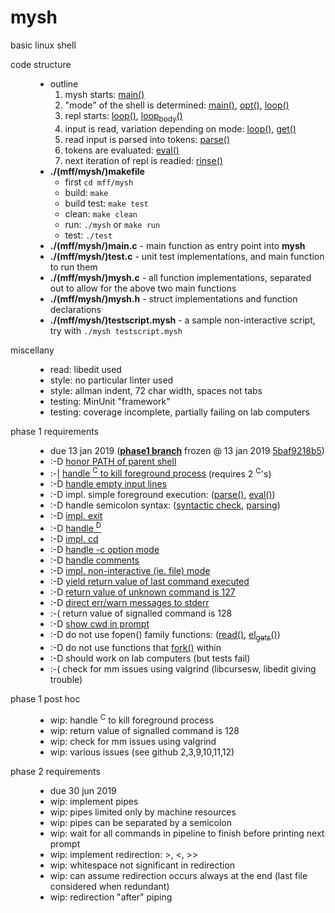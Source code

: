 * mysh

basic linux shell

- code structure ::
  - outline
    1. mysh starts: [[https://github.com/agarick/mff/blob/nswi015_mysh_phase1/mysh/main.c#L13][main()]]
    2. "mode" of the shell is determined: [[https://github.com/agarick/mff/blob/nswi015_mysh_phase1/mysh/main.c#L13][main()]], [[https://github.com/agarick/mff/blob/nswi015_mysh_phase1/mysh/mysh.c#L565][opt()]], [[https://github.com/agarick/mff/blob/nswi015_mysh_phase1/mysh/mysh.c#L445][loop()]]
    3. repl starts: [[https://github.com/agarick/mff/blob/nswi015_mysh_phase1/mysh/mysh.c#L445][loop()]], [[https://github.com/agarick/mff/blob/nswi015_mysh_phase1/mysh/mysh.c#L410][loop_body()]]
    4. input is read, variation depending on mode: [[https://github.com/agarick/mff/blob/nswi015_mysh_phase1/mysh/mysh.c#L445][loop()]], [[https://github.com/agarick/mff/blob/nswi015_mysh_phase1/mysh/mysh.c#L192][get()]]
    5. read input is parsed into tokens: [[https://github.com/agarick/mff/blob/nswi015_mysh_phase1/mysh/mysh.c#L226][parse()]]
    6. tokens are evaluated: [[https://github.com/agarick/mff/blob/nswi015_mysh_phase1/mysh/mysh.c#L309][eval()]]
    7. next iteration of repl is readied: [[https://github.com/agarick/mff/blob/nswi015_mysh_phase1/mysh/mysh.c#L378][rinse()]]
  - *./(mff/mysh/)makefile*
    - first =cd mff/mysh=
    - build: =make=
    - build test: =make test=
    - clean: =make clean=
    - run: =./mysh= or =make run=
    - test: =./test=
  - *./(mff/mysh/)main.c* - main function as entry point into *mysh*
  - *./(mff/mysh/)test.c* - unit test implementations, and main function to run them
  - *./(mff/mysh/)mysh.c* - all function implementations, separated out to allow for the above two main functions
  - *./(mff/mysh/)mysh.h* - struct implementations and function declarations
  - *./(mff/mysh/)testscript.mysh* - a sample non-interactive script, try with =./mysh testscript.mysh=

- miscellany ::
  - read: libedit used
  - style: no particular linter used
  - style: allman indent, 72 char width, spaces not tabs
  - testing: MinUnit "framework"
  - testing: coverage incomplete, partially failing on lab computers

- phase 1 requirements ::
  - due 13 jan 2019 (*[[https://github.com/agarick/mff/tree/nswi015_mysh_phase1/mysh][phase1 branch]]* frozen @ 13 jan 2019 [[https://github.com/agarick/mff/commit/5baf9218b5a2a9709ebd8f2e7ba0108518b465e9][5baf9218b5]])
  - :-D [[https://github.com/agarick/mff/blob/nswi015_mysh_phase1/mysh/mysh.c#L358][honor PATH of parent shell]]
  - :-| [[https://github.com/agarick/mff/blob/nswi015_mysh_phase1/mysh/mysh.c#L457][handle ^C to kill foreground process]] (requires 2 ^C's)
  - :-D [[https://github.com/agarick/mff/blob/nswi015_mysh_phase1/mysh/mysh.c#L214][handle empty input lines]]
  - :-D impl. simple foreground execution: ([[https://github.com/agarick/mff/blob/nswi015_mysh_phase1/mysh/mysh.c#L226][parse()]], [[https://github.com/agarick/mff/blob/nswi015_mysh_phase1/mysh/mysh.c#L309][eval()]])
  - :-D handle semicolon syntax: ([[https://github.com/agarick/mff/blob/nswi015_mysh_phase1/mysh/mysh.c#L242][syntactic check]], [[https://github.com/agarick/mff/blob/nswi015_mysh_phase1/mysh/mysh.c#L266][parsing]])
  - :-D [[https://github.com/agarick/mff/blob/nswi015_mysh_phase1/mysh/mysh.c#L218][impl. exit]]
  - :-D [[https://github.com/agarick/mff/blob/nswi015_mysh_phase1/mysh/mysh.c#L209][handle ^D]]
  - :-D [[https://github.com/agarick/mff/blob/nswi015_mysh_phase1/mysh/mysh.c#L126][impl. cd]]
  - :-D [[https://github.com/agarick/mff/blob/nswi015_mysh_phase1/mysh/main.c#L31][handle -c option mode]]
  - :-D [[https://github.com/agarick/mff/blob/nswi015_mysh_phase1/mysh/mysh.c#L259][handle comments]]
  - :-D [[https://github.com/agarick/mff/blob/nswi015_mysh_phase1/mysh/main.c#L37][impl. non-interactive (ie. file) mode]]
  - :-D [[https://github.com/agarick/mff/blob/nswi015_mysh_phase1/mysh/mysh.c#L28][yield return value of last command executed]]
  - :-D [[https://github.com/agarick/mff/blob/nswi015_mysh_phase1/mysh/mysh.h#L23][return value of unknown command is 127]]
  - :-D [[https://github.com/agarick/mff/blob/nswi015_mysh_phase1/mysh/mysh.h#L12][direct err/warn messages to stderr]]
  - :-( return value of signalled command is 128
  - :-D [[https://github.com/agarick/mff/blob/nswi015_mysh_phase1/mysh/mysh.c#L97][show cwd in prompt]]
  - :-D do not use fopen() family functions: ([[https://github.com/agarick/mff/blob/nswi015_mysh_phase1/mysh/mysh.c#L504][read()]], [[https://github.com/agarick/mff/blob/nswi015_mysh_phase1/mysh/mysh.c#L202][el_gets()]])
  - :-D do not use functions that [[https://github.com/agarick/mff/blob/nswi015_mysh_phase1/mysh/mysh.c#L350][fork()]] within
  - :-D should work on lab computers (but tests fail)
  - :-( check for mm issues using valgrind (libcursesw, libedit giving trouble)

- phase 1 post hoc ::
  - wip: handle ^C to kill foreground process
  - wip: return value of signalled command is 128
  - wip: check for mm issues using valgrind
  - wip: various issues (see github 2,3,9,10,11,12)

- phase 2 requirements ::
  - due 30 jun 2019
  - wip: implement pipes
  - wip: pipes limited only by machine resources
  - wip: pipes can be separated by a semicolon
  - wip: wait for all commands in pipeline to finish before printing next prompt
  - wip: implement redirection: >, <, >>
  - wip: whitespace not significant in redirection
  - wip: can assume redirection occurs always at the end (last file considered when redundant)
  - wip: redirection "after" piping
